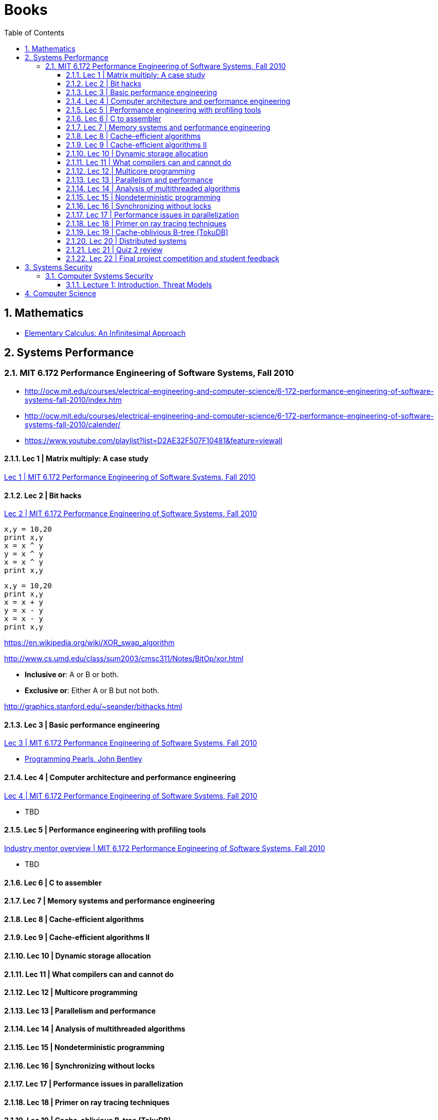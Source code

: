 = Books
:sectnums:
:toc: left
:toclevels: 3
//:data-uri:

:toc!:

== Mathematics

* http://www.math.wisc.edu/~keisler/calc.html[Elementary Calculus: An Infinitesimal Approach]

== Systems Performance

=== MIT 6.172 Performance Engineering of Software Systems, Fall 2010

* http://ocw.mit.edu/courses/electrical-engineering-and-computer-science/6-172-performance-engineering-of-software-systems-fall-2010/index.htm

* http://ocw.mit.edu/courses/electrical-engineering-and-computer-science/6-172-performance-engineering-of-software-systems-fall-2010/calender/

* https://www.youtube.com/playlist?list=D2AE32F507F10481&feature=viewall

==== Lec 1 | Matrix multiply: A case study

https://www.youtube.com/watch?v=JzpkXLH9zLQ&list=PLD2AE32F507F10481&index=1[Lec 1 | MIT 6.172 Performance Engineering of Software Systems, Fall 2010]

==== Lec 2 | Bit hacks

https://www.youtube.com/watch?v=xc9DDSbf0NQ&list=PLD2AE32F507F10481&index=2[Lec 2 | MIT 6.172 Performance Engineering of Software Systems, Fall 2010]

----
x,y = 10,20
print x,y
x = x ^ y
y = x ^ y
x = x ^ y
print x,y
----

----
x,y = 10,20
print x,y
x = x + y
y = x - y
x = x - y
print x,y
----

https://en.wikipedia.org/wiki/XOR_swap_algorithm

http://www.cs.umd.edu/class/sum2003/cmsc311/Notes/BitOp/xor.html

*   **Inclusive or**: A or B or both.
*   **Exclusive or**: Either A or B but not both.

http://graphics.stanford.edu/~seander/bithacks.html

==== Lec 3 | Basic performance engineering

https://www.youtube.com/watch?v=2fjZhoifOiM[Lec 3 | MIT 6.172 Performance Engineering of Software Systems, Fall 2010]

* https://tfetimes.com/wp-content/uploads/2015/04/ProgrammingPearls2nd.pdf[Programming Pearls, John Bentley]

==== Lec 4 | Computer architecture and performance engineering

https://www.youtube.com/watch?v=8dTMUigqBHM&index=4&list=PLD2AE32F507F10481[Lec 4 | MIT 6.172 Performance Engineering of Software Systems, Fall 2010]

* TBD

==== Lec 5 | Performance engineering with profiling tools

https://www.youtube.com/watch?v=nukI0huUEiM&list=PLD2AE32F507F10481&index=5[Industry mentor overview | MIT 6.172 Performance Engineering of Software Systems, Fall 2010]

* TBD

==== Lec 6 | C to assembler

==== Lec 7 | Memory systems and performance engineering

==== Lec 8 | Cache-efficient algorithms

==== Lec 9 | Cache-efficient algorithms II

==== Lec 10 | Dynamic storage allocation

==== Lec 11 | What compilers can and cannot do

==== Lec 12 | Multicore programming

==== Lec 13 | Parallelism and performance

==== Lec 14 | Analysis of multithreaded algorithms

==== Lec 15 | Nondeterministic programming

==== Lec 16 | Synchronizing without locks

==== Lec 17 | Performance issues in parallelization

==== Lec 18 | Primer on ray tracing techniques

==== Lec 19 | Cache-oblivious B-tree (TokuDB)

==== Lec 20 | Distributed systems

==== Lec 21 | Quiz 2 review

==== Lec 22 | Final project competition and student feedback

== Systems Security

=== Computer Systems Security

http://ocw.mit.edu/courses/electrical-engineering-and-computer-science/6-858-computer-systems-security-fall-2014/

==== Lecture 1: Introduction, Threat Models

* http://ocw.mit.edu/courses/electrical-engineering-and-computer-science/6-858-computer-systems-security-fall-2014/video-lectures/lecture-1-introduction-threat-models

== Computer Science

All::

  * http://www.hongkiat.com/blog/free-online-courses/
  * https://www.coursera.org/
  * http://ocw.mit.edu/courses/find-by-topic/
  * https://www.edx.org/

OCW::

  * https://www.youtube.com/playlist?list=PLUl4u3cNGP61Oq3tWYp6V_F-5jb5L2iHb[MIT 6.006 Introduction to Algorithms, Fall 2011]
  * http://ocw.mit.edu/courses/electrical-engineering-and-computer-science/6-046j-introduction-to-algorithms-sma-5503-fall-2005/video-lectures/[Introduction to Algorithms (SMA 5503)]
  * http://ocw.mit.edu/courses/electrical-engineering-and-computer-science/6-001-structure-and-interpretation-of-computer-programs-spring-2005/video-lectures/[Structure and Interpretation of Computer Programs]